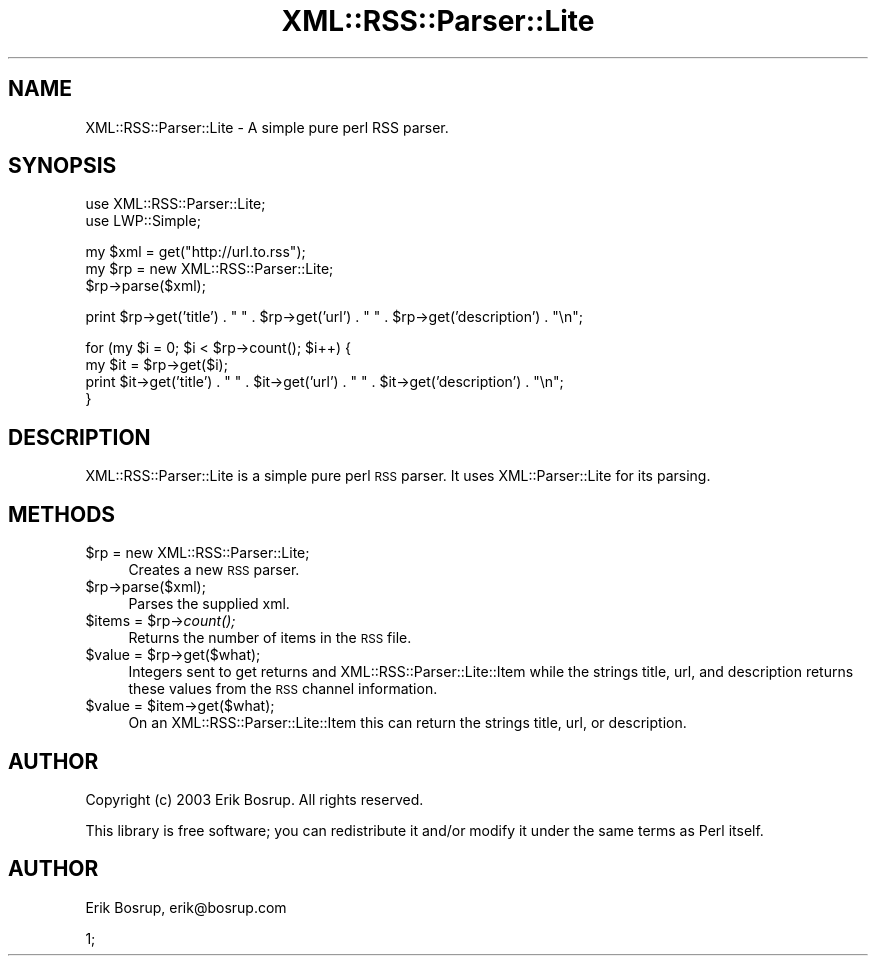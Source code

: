 .\" Automatically generated by Pod::Man v1.34, Pod::Parser v1.13
.\"
.\" Standard preamble:
.\" ========================================================================
.de Sh \" Subsection heading
.br
.if t .Sp
.ne 5
.PP
\fB\\$1\fR
.PP
..
.de Sp \" Vertical space (when we can't use .PP)
.if t .sp .5v
.if n .sp
..
.de Vb \" Begin verbatim text
.ft CW
.nf
.ne \\$1
..
.de Ve \" End verbatim text
.ft R
.fi
..
.\" Set up some character translations and predefined strings.  \*(-- will
.\" give an unbreakable dash, \*(PI will give pi, \*(L" will give a left
.\" double quote, and \*(R" will give a right double quote.  | will give a
.\" real vertical bar.  \*(C+ will give a nicer C++.  Capital omega is used to
.\" do unbreakable dashes and therefore won't be available.  \*(C` and \*(C'
.\" expand to `' in nroff, nothing in troff, for use with C<>.
.tr \(*W-|\(bv\*(Tr
.ds C+ C\v'-.1v'\h'-1p'\s-2+\h'-1p'+\s0\v'.1v'\h'-1p'
.ie n \{\
.    ds -- \(*W-
.    ds PI pi
.    if (\n(.H=4u)&(1m=24u) .ds -- \(*W\h'-12u'\(*W\h'-12u'-\" diablo 10 pitch
.    if (\n(.H=4u)&(1m=20u) .ds -- \(*W\h'-12u'\(*W\h'-8u'-\"  diablo 12 pitch
.    ds L" ""
.    ds R" ""
.    ds C` ""
.    ds C' ""
'br\}
.el\{\
.    ds -- \|\(em\|
.    ds PI \(*p
.    ds L" ``
.    ds R" ''
'br\}
.\"
.\" If the F register is turned on, we'll generate index entries on stderr for
.\" titles (.TH), headers (.SH), subsections (.Sh), items (.Ip), and index
.\" entries marked with X<> in POD.  Of course, you'll have to process the
.\" output yourself in some meaningful fashion.
.if \nF \{\
.    de IX
.    tm Index:\\$1\t\\n%\t"\\$2"
..
.    nr % 0
.    rr F
.\}
.\"
.\" For nroff, turn off justification.  Always turn off hyphenation; it makes
.\" way too many mistakes in technical documents.
.hy 0
.if n .na
.\"
.\" Accent mark definitions (@(#)ms.acc 1.5 88/02/08 SMI; from UCB 4.2).
.\" Fear.  Run.  Save yourself.  No user-serviceable parts.
.    \" fudge factors for nroff and troff
.if n \{\
.    ds #H 0
.    ds #V .8m
.    ds #F .3m
.    ds #[ \f1
.    ds #] \fP
.\}
.if t \{\
.    ds #H ((1u-(\\\\n(.fu%2u))*.13m)
.    ds #V .6m
.    ds #F 0
.    ds #[ \&
.    ds #] \&
.\}
.    \" simple accents for nroff and troff
.if n \{\
.    ds ' \&
.    ds ` \&
.    ds ^ \&
.    ds , \&
.    ds ~ ~
.    ds /
.\}
.if t \{\
.    ds ' \\k:\h'-(\\n(.wu*8/10-\*(#H)'\'\h"|\\n:u"
.    ds ` \\k:\h'-(\\n(.wu*8/10-\*(#H)'\`\h'|\\n:u'
.    ds ^ \\k:\h'-(\\n(.wu*10/11-\*(#H)'^\h'|\\n:u'
.    ds , \\k:\h'-(\\n(.wu*8/10)',\h'|\\n:u'
.    ds ~ \\k:\h'-(\\n(.wu-\*(#H-.1m)'~\h'|\\n:u'
.    ds / \\k:\h'-(\\n(.wu*8/10-\*(#H)'\z\(sl\h'|\\n:u'
.\}
.    \" troff and (daisy-wheel) nroff accents
.ds : \\k:\h'-(\\n(.wu*8/10-\*(#H+.1m+\*(#F)'\v'-\*(#V'\z.\h'.2m+\*(#F'.\h'|\\n:u'\v'\*(#V'
.ds 8 \h'\*(#H'\(*b\h'-\*(#H'
.ds o \\k:\h'-(\\n(.wu+\w'\(de'u-\*(#H)/2u'\v'-.3n'\*(#[\z\(de\v'.3n'\h'|\\n:u'\*(#]
.ds d- \h'\*(#H'\(pd\h'-\w'~'u'\v'-.25m'\f2\(hy\fP\v'.25m'\h'-\*(#H'
.ds D- D\\k:\h'-\w'D'u'\v'-.11m'\z\(hy\v'.11m'\h'|\\n:u'
.ds th \*(#[\v'.3m'\s+1I\s-1\v'-.3m'\h'-(\w'I'u*2/3)'\s-1o\s+1\*(#]
.ds Th \*(#[\s+2I\s-2\h'-\w'I'u*3/5'\v'-.3m'o\v'.3m'\*(#]
.ds ae a\h'-(\w'a'u*4/10)'e
.ds Ae A\h'-(\w'A'u*4/10)'E
.    \" corrections for vroff
.if v .ds ~ \\k:\h'-(\\n(.wu*9/10-\*(#H)'\s-2\u~\d\s+2\h'|\\n:u'
.if v .ds ^ \\k:\h'-(\\n(.wu*10/11-\*(#H)'\v'-.4m'^\v'.4m'\h'|\\n:u'
.    \" for low resolution devices (crt and lpr)
.if \n(.H>23 .if \n(.V>19 \
\{\
.    ds : e
.    ds 8 ss
.    ds o a
.    ds d- d\h'-1'\(ga
.    ds D- D\h'-1'\(hy
.    ds th \o'bp'
.    ds Th \o'LP'
.    ds ae ae
.    ds Ae AE
.\}
.rm #[ #] #H #V #F C
.\" ========================================================================
.\"
.IX Title "XML::RSS::Parser::Lite 3"
.TH XML::RSS::Parser::Lite 3 "2003-11-02" "perl v5.8.0" "User Contributed Perl Documentation"
.SH "NAME"
XML::RSS::Parser::Lite \- A simple pure perl RSS parser.
.SH "SYNOPSIS"
.IX Header "SYNOPSIS"
.Vb 2
\&        use XML::RSS::Parser::Lite;
\&        use LWP::Simple;
.Ve
.PP
.Vb 3
\&        my $xml = get("http://url.to.rss");
\&        my $rp = new XML::RSS::Parser::Lite;
\&        $rp->parse($xml);
.Ve
.PP
.Vb 1
\&        print $rp->get('title') . " " . $rp->get('url') . " " . $rp->get('description') . "\en";
.Ve
.PP
.Vb 4
\&        for (my $i = 0; $i < $rp->count(); $i++) {
\&                my $it = $rp->get($i);
\&                print $it->get('title') . " " . $it->get('url') . " " . $it->get('description') . "\en";
\&        }
.Ve
.SH "DESCRIPTION"
.IX Header "DESCRIPTION"
XML::RSS::Parser::Lite is a simple pure perl \s-1RSS\s0 parser. It uses XML::Parser::Lite for its parsing.
.SH "METHODS"
.IX Header "METHODS"
.IP "$rp = new XML::RSS::Parser::Lite;" 4
.IX Item "$rp = new XML::RSS::Parser::Lite;"
Creates a new \s-1RSS\s0 parser.
.IP "$rp\->parse($xml);" 4
.IX Item "$rp->parse($xml);"
Parses the supplied xml.
.ie n .IP "$items = $rp\fR\->\fIcount();" 4
.el .IP "$items = \f(CW$rp\fR\->\fIcount()\fR;" 4
.IX Item "$items = $rp->count();"
Returns the number of items in the \s-1RSS\s0 file.
.ie n .IP "$value = $rp\->get($what);" 4
.el .IP "$value = \f(CW$rp\fR\->get($what);" 4
.IX Item "$value = $rp->get($what);"
Integers sent to get returns and XML::RSS::Parser::Lite::Item while the strings title, url, and description returns these
values from the \s-1RSS\s0 channel information.
.ie n .IP "$value = $item\->get($what);" 4
.el .IP "$value = \f(CW$item\fR\->get($what);" 4
.IX Item "$value = $item->get($what);"
On an XML::RSS::Parser::Lite::Item this can return the strings title, url, or description.
.SH "AUTHOR"
.IX Header "AUTHOR"
Copyright (c) 2003 Erik Bosrup. All rights reserved.
.PP
This library is free software; you can redistribute it and/or modify it under the same terms as Perl itself.
.SH "AUTHOR"
.IX Header "AUTHOR"
Erik Bosrup, erik@bosrup.com
.PP
1;